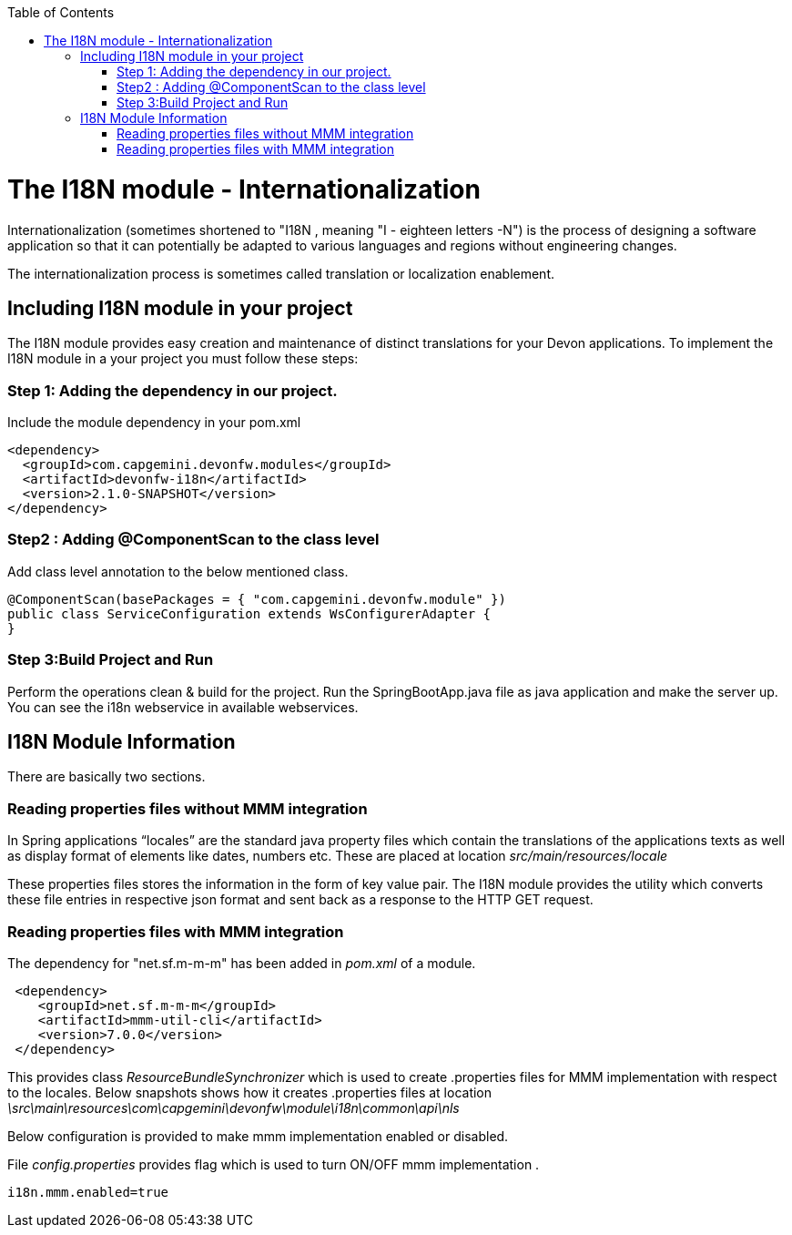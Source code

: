 :toc: macro
toc::[]

# The I18N module - Internationalization


Internationalization (sometimes shortened to "I18N , meaning "I - eighteen letters -N") is the process of designing a software application so that it can potentially be adapted to various languages and regions without engineering changes.

The internationalization process is sometimes called translation or localization enablement.

## Including I18N module in your project

The I18N module provides easy creation and maintenance of distinct translations for your Devon applications. To implement the I18N module in a your project you must follow these steps:

### Step 1: Adding the dependency in our project.

Include the module dependency in your pom.xml
[source,xml]
----
<dependency>
  <groupId>com.capgemini.devonfw.modules</groupId>
  <artifactId>devonfw-i18n</artifactId>
  <version>2.1.0-SNAPSHOT</version>
</dependency>
----


### Step2 : Adding @ComponentScan to the class level

Add class level annotation to the below mentioned class.

[source,xml]
----
@ComponentScan(basePackages = { "com.capgemini.devonfw.module" })
public class ServiceConfiguration extends WsConfigurerAdapter {
}
----

### Step 3:Build Project and Run

Perform the operations clean & build for the project. Run the SpringBootApp.java file as java application and make the server up. You can see the i18n webservice in available webservices.

## I18N Module Information 

There are basically two sections.

### Reading properties files without MMM integration

In Spring applications “locales” are the standard java property files which contain the translations of the applications texts as well as display format of elements like dates, numbers etc. These are placed at location _src/main/resources/locale_

These properties files stores the information in the form of key value pair. The I18N module provides the utility which converts these file entries in respective json format and sent back as a response to the HTTP GET request.
 

### Reading properties files with MMM integration 

The dependency for "net.sf.m-m-m" has been added in _pom.xml_ of a module. 

[source,xml]
----
 <dependency>
    <groupId>net.sf.m-m-m</groupId>
    <artifactId>mmm-util-cli</artifactId>
    <version>7.0.0</version>
 </dependency>
----

This provides class _ResourceBundleSynchronizer_ which is used to create .properties files for MMM implementation with respect to the locales.
Below snapshots shows how it creates .properties files at location 
_\src\main\resources\com\capgemini\devonfw\module\i18n\common\api\nls_


Below configuration is provided to make mmm implementation enabled or disabled.

File _config.properties_ provides flag which is used to turn ON/OFF mmm implementation .

[source,xml]
----
i18n.mmm.enabled=true
----

 



